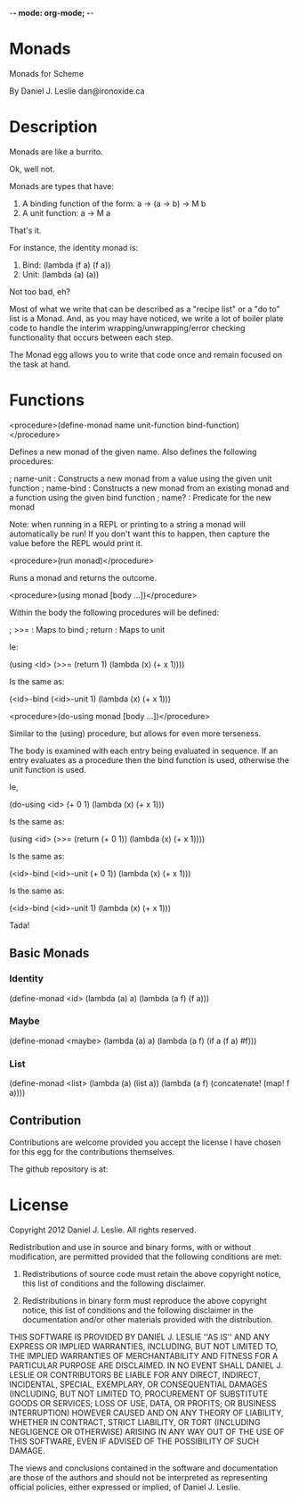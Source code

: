 -*- mode: org-mode; -*-

* Monads

Monads for Scheme

By Daniel J. Leslie
dan@ironoxide.ca

* Description

Monads are like a burrito.

Ok, well not.

Monads are types that have:
1. A binding function of the form: a -> (a -> b) -> M b
2. A unit function: a -> M a

That's it.

For instance, the identity monad is:
1. Bind: (lambda (f a) (f a))
2. Unit: (lambda (a) (a))

Not too bad, eh?

Most of what we write that can be described as a "recipe list" or a "do to" list is a Monad. And, as you may have noticed, we write a lot of boiler plate code to handle the interim wrapping/unwrapping/error checking functionality that occurs between each step.

The Monad egg allows you to write that code once and remain focused on the task at hand.

* Functions

<procedure>(define-monad name unit-function bind-function)</procedure>

Defines a new monad of the given name. Also defines the following procedures:

; name-unit : Constructs a new monad from a value using the given unit function
; name-bind : Constructs a new monad from an existing monad and a function using the given bind function
; name? : Predicate for the new monad

Note: when running in a REPL or printing to a string a monad will automatically be run!
If you don't want this to happen, then capture the value before the REPL would print it.

<procedure>(run monad)</procedure>

Runs a monad and returns the outcome.

<procedure>(using monad [body ...])</procedure>

Within the body the following procedures will be defined:

; >>= : Maps to bind
; return : Maps to unit

Ie:

(using <id>
  (>>= (return 1) (lambda (x) (+ x 1))))

Is the same as:

(<id>-bind (<id>-unit 1) (lambda  (x) (+ x 1)))

<procedure>(do-using monad [body ...])</procedure>

Similar to the (using) procedure, but allows for even more terseness.

The body is examined with each entry being evaluated in sequence. If an entry evaluates as a procedure then the bind function is used, otherwise the unit function is used.

Ie,

(do-using <id>
  (+ 0 1)
  (lambda (x) (+ x 1)))

Is the same as:

(using <id>
  (>>= (return (+ 0 1)) (lambda (x) (+ x 1))))

Is the same as:

(<id>-bind (<id>-unit (+ 0 1)) (lambda (x) (+ x 1)))

Is the same as:

(<id>-bind (<id>-unit 1) (lambda (x) (+ x 1)))

Tada!

** Basic Monads

*** Identity

 (define-monad
   <id>
   (lambda (a) a)
   (lambda (a f) (f a)))

*** Maybe

 (define-monad
   <maybe>
   (lambda (a) a)
   (lambda (a f) (if a (f a) #f)))

*** List

 (define-monad
   <list>
   (lambda (a) (list a))
   (lambda (a f) (concatenate! (map! f a))))

** Contribution

Contributions are welcome provided you accept the license I have chosen for this egg for the contributions themselves.

The github repository is at:


* License

Copyright 2012 Daniel J. Leslie. All rights reserved.

Redistribution and use in source and binary forms, with or without modification, are
permitted provided that the following conditions are met:

   1. Redistributions of source code must retain the above copyright notice, this list of
      conditions and the following disclaimer.

   2. Redistributions in binary form must reproduce the above copyright notice, this list
      of conditions and the following disclaimer in the documentation and/or other materials
      provided with the distribution.

THIS SOFTWARE IS PROVIDED BY DANIEL J. LESLIE ''AS IS'' AND ANY EXPRESS OR IMPLIED
WARRANTIES, INCLUDING, BUT NOT LIMITED TO, THE IMPLIED WARRANTIES OF MERCHANTABILITY AND
FITNESS FOR A PARTICULAR PURPOSE ARE DISCLAIMED. IN NO EVENT SHALL DANIEL J. LESLIE OR
CONTRIBUTORS BE LIABLE FOR ANY DIRECT, INDIRECT, INCIDENTAL, SPECIAL, EXEMPLARY, OR
CONSEQUENTIAL DAMAGES (INCLUDING, BUT NOT LIMITED TO, PROCUREMENT OF SUBSTITUTE GOODS OR
SERVICES; LOSS OF USE, DATA, OR PROFITS; OR BUSINESS INTERRUPTION) HOWEVER CAUSED AND ON
ANY THEORY OF LIABILITY, WHETHER IN CONTRACT, STRICT LIABILITY, OR TORT (INCLUDING
NEGLIGENCE OR OTHERWISE) ARISING IN ANY WAY OUT OF THE USE OF THIS SOFTWARE, EVEN IF
ADVISED OF THE POSSIBILITY OF SUCH DAMAGE.

The views and conclusions contained in the software and documentation are those of the
authors and should not be interpreted as representing official policies, either expressed
or implied, of Daniel J. Leslie.
